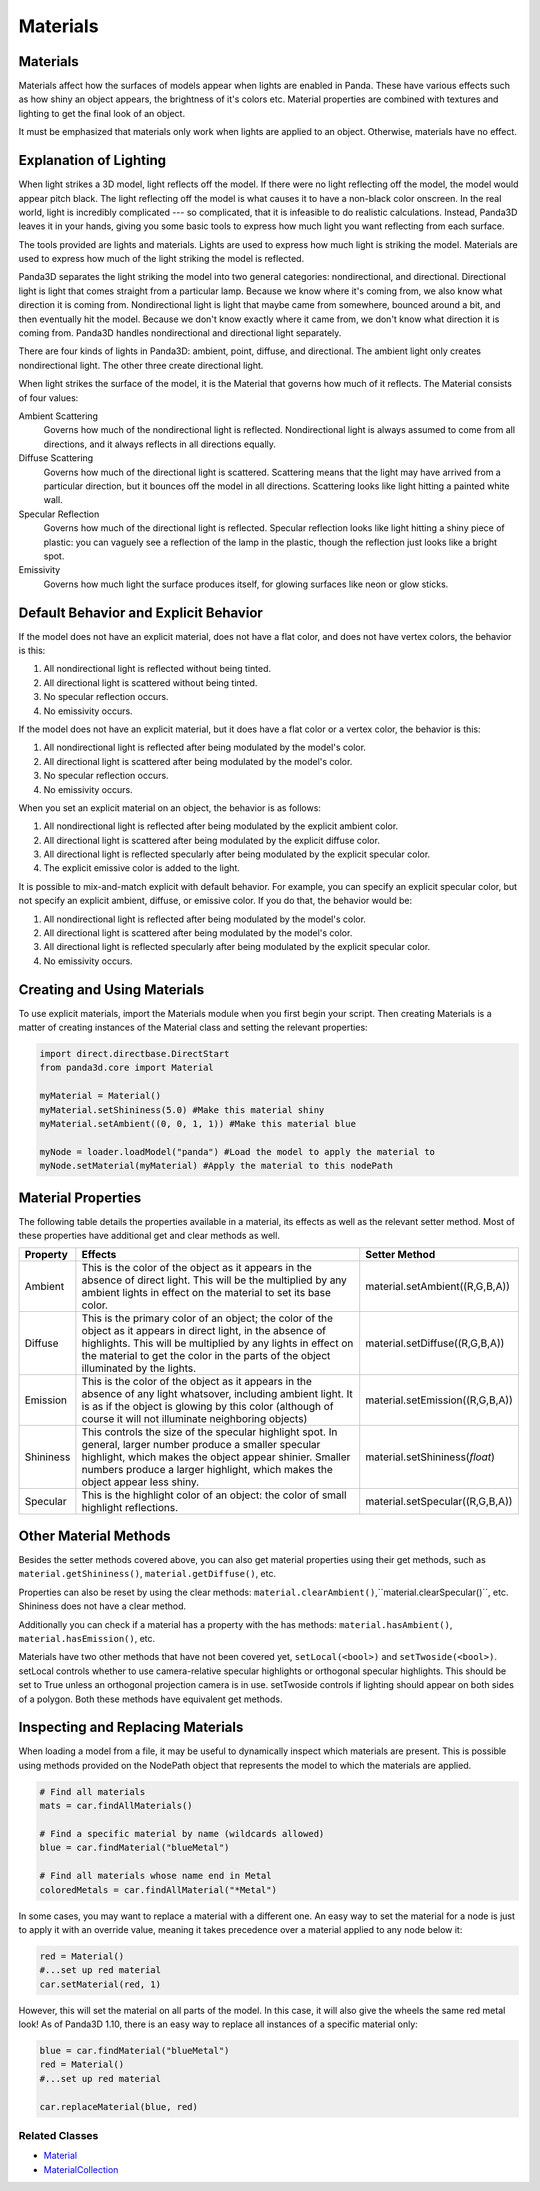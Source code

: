 .. _materials:

Materials
=========

Materials
---------

Materials affect how the surfaces of models appear when lights are enabled in
Panda. These have various effects such as how shiny an object appears, the
brightness of it's colors etc. Material properties are combined with textures
and lighting to get the final look of an object.

It must be emphasized that materials only work when lights are applied to an
object. Otherwise, materials have no effect.

Explanation of Lighting
-----------------------

When light strikes a 3D model, light reflects off the model. If there were no
light reflecting off the model, the model would appear pitch black. The light
reflecting off the model is what causes it to have a non-black color onscreen.
In the real world, light is incredibly complicated --- so complicated, that it
is infeasible to do realistic calculations. Instead, Panda3D leaves it in your
hands, giving you some basic tools to express how much light you want
reflecting from each surface.

The tools provided are lights and materials. Lights are used to express how
much light is striking the model. Materials are used to express how much of
the light striking the model is reflected.

Panda3D separates the light striking the model into two general categories:
nondirectional, and directional. Directional light is light that comes
straight from a particular lamp. Because we know where it's coming from, we
also know what direction it is coming from. Nondirectional light is light that
maybe came from somewhere, bounced around a bit, and then eventually hit the
model. Because we don't know exactly where it came from, we don't know what
direction it is coming from. Panda3D handles nondirectional and directional
light separately.

There are four kinds of lights in Panda3D: ambient, point, diffuse, and
directional. The ambient light only creates nondirectional light. The other
three create directional light.

When light strikes the surface of the model, it is the Material that governs
how much of it reflects. The Material consists of four values:

Ambient Scattering
   Governs how much of the nondirectional light is reflected. Nondirectional
   light is always assumed to come from all directions, and it always reflects
   in all directions equally.
Diffuse Scattering
   Governs how much of the directional light is scattered. Scattering means
   that the light may have arrived from a particular direction, but it bounces
   off the model in all directions. Scattering looks like light hitting a
   painted white wall.
Specular Reflection
   Governs how much of the directional light is reflected. Specular reflection
   looks like light hitting a shiny piece of plastic: you can vaguely see a
   reflection of the lamp in the plastic, though the reflection just looks
   like a bright spot.
Emissivity
   Governs how much light the surface produces itself, for glowing surfaces
   like neon or glow sticks.

Default Behavior and Explicit Behavior
--------------------------------------

If the model does not have an explicit material, does not have a flat color,
and does not have vertex colors, the behavior is this:

#. All nondirectional light is reflected without being tinted.
#. All directional light is scattered without being tinted.
#. No specular reflection occurs.
#. No emissivity occurs.

If the model does not have an explicit material, but it does have a flat color
or a vertex color, the behavior is this:

#. All nondirectional light is reflected after being modulated by the model's
   color.
#. All directional light is scattered after being modulated by the model's
   color.
#. No specular reflection occurs.
#. No emissivity occurs.

When you set an explicit material on an object, the behavior is as follows:

#. All nondirectional light is reflected after being modulated by the explicit
   ambient color.
#. All directional light is scattered after being modulated by the explicit
   diffuse color.
#. All directional light is reflected specularly after being modulated by the
   explicit specular color.
#. The explicit emissive color is added to the light.

It is possible to mix-and-match explicit with default behavior. For example,
you can specify an explicit specular color, but not specify an explicit
ambient, diffuse, or emissive color. If you do that, the behavior would be:

#. All nondirectional light is reflected after being modulated by the model's
   color.
#. All directional light is scattered after being modulated by the model's
   color.
#. All directional light is reflected specularly after being modulated by the
   explicit specular color.
#. No emissivity occurs.

Creating and Using Materials
----------------------------

To use explicit materials, import the Materials module when you first begin
your script. Then creating Materials is a matter of creating instances of the
Material class and setting the relevant properties:

.. code-block:: python

    import direct.directbase.DirectStart
    from panda3d.core import Material

    myMaterial = Material()
    myMaterial.setShininess(5.0) #Make this material shiny
    myMaterial.setAmbient((0, 0, 1, 1)) #Make this material blue

    myNode = loader.loadModel("panda") #Load the model to apply the material to
    myNode.setMaterial(myMaterial) #Apply the material to this nodePath

Material Properties
-------------------

The following table details the properties available in a material, its
effects as well as the relevant setter method. Most of these properties have
additional get and clear methods as well.

========= =================================================================================================================================================================================================================================================================== ================================
Property  Effects                                                                                                                                                                                                                                                             Setter Method
========= =================================================================================================================================================================================================================================================================== ================================
Ambient   This is the color of the object as it appears in the absence of direct light. This will be the multiplied by any ambient lights in effect on the material to set its base color.                                                                                    material.setAmbient((R,G,B,A))
Diffuse   This is the primary color of an object; the color of the object as it appears in direct light, in the absence of highlights. This will be multiplied by any lights in effect on the material to get the color in the parts of the object illuminated by the lights. material.setDiffuse((R,G,B,A))
Emission  This is the color of the object as it appears in the absence of any light whatsover, including ambient light. It is as if the object is glowing by this color (although of course it will not illuminate neighboring objects)                                       material.setEmission((R,G,B,A))
Shininess This controls the size of the specular highlight spot. In general, larger number produce a smaller specular highlight, which makes the object appear shinier. Smaller numbers produce a larger highlight, which makes the object appear less shiny.                 material.setShininess(\ *float*)
Specular  This is the highlight color of an object: the color of small highlight reflections.                                                                                                                                                                                 material.setSpecular((R,G,B,A))
========= =================================================================================================================================================================================================================================================================== ================================

Other Material Methods
----------------------

Besides the setter methods covered above, you can also get material properties
using their get methods, such as
``material.getShininess()``,
``material.getDiffuse()``, etc.

Properties can also be reset by using the clear methods:
``material.clearAmbient()``,``material.clearSpecular()``,
etc. Shininess does not have a clear method.

Additionally you can check if a material has a property with the has methods:
``material.hasAmbient()``,
``material.hasEmission()``, etc.

Materials have two other methods that have not been covered yet,
``setLocal(<bool>)`` and
``setTwoside(<bool>)``. setLocal controls
whether to use camera-relative specular highlights or orthogonal specular
highlights. This should be set to True unless an orthogonal projection camera
is in use. setTwoside controls if lighting should appear on both sides of a
polygon. Both these methods have equivalent get methods.

Inspecting and Replacing Materials
----------------------------------

When loading a model from a file, it may be useful to dynamically inspect
which materials are present. This is possible using methods provided on the
NodePath object that represents the model to which the materials are applied.

.. code-block:: python

    # Find all materials
    mats = car.findAllMaterials()

    # Find a specific material by name (wildcards allowed)
    blue = car.findMaterial("blueMetal")

    # Find all materials whose name end in Metal
    coloredMetals = car.findAllMaterial("*Metal")

In some cases, you may want to replace a material with a different one. An
easy way to set the material for a node is just to apply it with an override
value, meaning it takes precedence over a material applied to any node below
it:

.. code-block:: python

    red = Material()
    #...set up red material
    car.setMaterial(red, 1)

However, this will set the material on all parts of the model. In this case,
it will also give the wheels the same red metal look! As of Panda3D 1.10,
there is an easy way to replace all instances of a specific material only:

.. code-block:: python

    blue = car.findMaterial("blueMetal")
    red = Material()
    #...set up red material

    car.replaceMaterial(blue, red)

Related Classes
~~~~~~~~~~~~~~~

-  `Material <https://www.panda3d.org/apiref.php?page=Material>`__
-  `MaterialCollection <https://www.panda3d.org/apiref.php?page=MaterialCollection>`__
